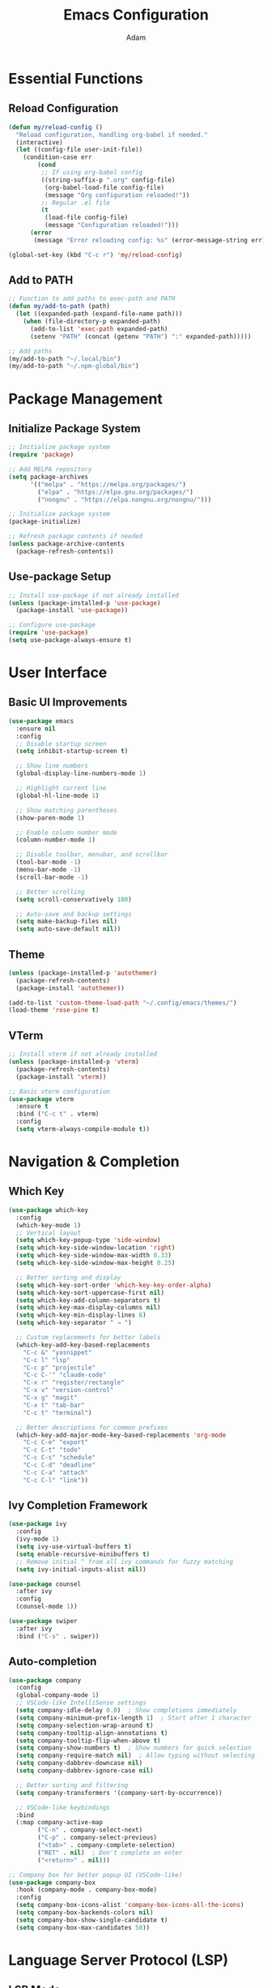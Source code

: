 #+TITLE: Emacs Configuration
#+AUTHOR: Adam
#+STARTUP: overview
#+PROPERTY: header-args:emacs-lisp :tangle config.el

* Essential Functions
** Reload Configuration
#+begin_src emacs-lisp
(defun my/reload-config ()
  "Reload configuration, handling org-babel if needed."
  (interactive)
  (let ((config-file user-init-file))
    (condition-case err
        (cond
         ;; If using org-babel config
         ((string-suffix-p ".org" config-file)
          (org-babel-load-file config-file)
          (message "Org configuration reloaded!"))
         ;; Regular .el file
         (t
          (load-file config-file)
          (message "Configuration reloaded!")))
      (error
       (message "Error reloading config: %s" (error-message-string err))))))

(global-set-key (kbd "C-c r") 'my/reload-config)
#+end_src

** Add to PATH
#+begin_src emacs-lisp
  ;; Function to add paths to exec-path and PATH
  (defun my/add-to-path (path)
    (let ((expanded-path (expand-file-name path)))
      (when (file-directory-p expanded-path)
        (add-to-list 'exec-path expanded-path)
        (setenv "PATH" (concat (getenv "PATH") ":" expanded-path)))))

  ;; Add paths
  (my/add-to-path "~/.local/bin")
  (my/add-to-path "~/.npm-global/bin")
#+end_src

* Package Management

** Initialize Package System
#+begin_src emacs-lisp
;; Initialize package system
(require 'package)

;; Add MELPA repository
(setq package-archives
      '(("melpa" . "https://melpa.org/packages/")
        ("elpa" . "https://elpa.gnu.org/packages/")
        ("nongnu" . "https://elpa.nongnu.org/nongnu/")))

;; Initialize package system
(package-initialize)

;; Refresh package contents if needed
(unless package-archive-contents
  (package-refresh-contents))
#+end_src

** Use-package Setup
#+begin_src emacs-lisp
;; Install use-package if not already installed
(unless (package-installed-p 'use-package)
  (package-install 'use-package))

;; Configure use-package
(require 'use-package)
(setq use-package-always-ensure t)
#+end_src

* User Interface

** Basic UI Improvements
#+begin_src emacs-lisp
(use-package emacs
  :ensure nil
  :config
  ;; Disable startup screen
  (setq inhibit-startup-screen t)
  
  ;; Show line numbers
  (global-display-line-numbers-mode 1)
  
  ;; Highlight current line
  (global-hl-line-mode 1)
  
  ;; Show matching parentheses
  (show-paren-mode 1)
  
  ;; Enable column number mode
  (column-number-mode 1)
  
  ;; Disable toolbar, menubar, and scrollbar
  (tool-bar-mode -1)
  (menu-bar-mode -1)
  (scroll-bar-mode -1)
  
  ;; Better scrolling
  (setq scroll-conservatively 100)
  
  ;; Auto-save and backup settings
  (setq make-backup-files nil)
  (setq auto-save-default nil))
#+end_src

** Theme
#+begin_src emacs-lisp
  (unless (package-installed-p 'autothemer)
    (package-refresh-contents)
    (package-install 'autothemer))
  
  (add-to-list 'custom-theme-load-path "~/.config/emacs/themes/")
  (load-theme 'rose-pine t)
#+end_src
** VTerm
#+begin_src emacs-lisp
;; Install vterm if not already installed
(unless (package-installed-p 'vterm)
  (package-refresh-contents)
  (package-install 'vterm))

;; Basic vterm configuration
(use-package vterm
  :ensure t
  :bind ("C-c t" . vterm)
  :config
  (setq vterm-always-compile-module t))
#+end_src
  
* Navigation & Completion

** Which Key
#+begin_src emacs-lisp
(use-package which-key
  :config
  (which-key-mode 1)
  ;; Vertical layout
  (setq which-key-popup-type 'side-window)
  (setq which-key-side-window-location 'right)
  (setq which-key-side-window-max-width 0.33)
  (setq which-key-side-window-max-height 0.25)
  
  ;; Better sorting and display
  (setq which-key-sort-order 'which-key-key-order-alpha)
  (setq which-key-sort-uppercase-first nil)
  (setq which-key-add-column-separators t)
  (setq which-key-max-display-columns nil)
  (setq which-key-min-display-lines 6)
  (setq which-key-separator " → ")
  
  ;; Custom replacements for better labels
  (which-key-add-key-based-replacements
    "C-c &" "yasnippet"
    "C-c l" "lsp"
    "C-c p" "projectile"
    "C-c C-'" "claude-code"
    "C-x r" "register/rectangle"
    "C-x v" "version-control"
    "C-x g" "magit"
    "C-x t" "tab-bar"
    "C-c t" "terminal")
  
  ;; Better descriptions for common prefixes
  (which-key-add-major-mode-key-based-replacements 'org-mode
    "C-c C-e" "export"
    "C-c C-t" "todo"
    "C-c C-s" "schedule"
    "C-c C-d" "deadline"
    "C-c C-a" "attach"
    "C-c C-l" "link"))
#+end_src

** Ivy Completion Framework
#+begin_src emacs-lisp
(use-package ivy
  :config
  (ivy-mode 1)
  (setq ivy-use-virtual-buffers t)
  (setq enable-recursive-minibuffers t)
  ;; Remove initial ^ from all ivy commands for fuzzy matching
  (setq ivy-initial-inputs-alist nil))

(use-package counsel
  :after ivy
  :config
  (counsel-mode 1))

(use-package swiper
  :after ivy
  :bind ("C-s" . swiper))
#+end_src

** Auto-completion
#+begin_src emacs-lisp
(use-package company
  :config
  (global-company-mode 1)
  ;; VSCode-like IntelliSense settings
  (setq company-idle-delay 0.0)  ; Show completions immediately
  (setq company-minimum-prefix-length 1)  ; Start after 1 character
  (setq company-selection-wrap-around t)
  (setq company-tooltip-align-annotations t)
  (setq company-tooltip-flip-when-above t)
  (setq company-show-numbers t)  ; Show numbers for quick selection
  (setq company-require-match nil)  ; Allow typing without selecting
  (setq company-dabbrev-downcase nil)
  (setq company-dabbrev-ignore-case nil)
  
  ;; Better sorting and filtering
  (setq company-transformers '(company-sort-by-occurrence))
  
  ;; VSCode-like keybindings
  :bind
  (:map company-active-map
        ("C-n" . company-select-next)
        ("C-p" . company-select-previous)
        ("<tab>" . company-complete-selection)
        ("RET" . nil)  ; Don't complete on enter
        ("<return>" . nil)))

;; Company box for better popup UI (VSCode-like)
(use-package company-box
  :hook (company-mode . company-box-mode)
  :config
  (setq company-box-icons-alist 'company-box-icons-all-the-icons)
  (setq company-box-backends-colors nil)
  (setq company-box-show-single-candidate t)
  (setq company-box-max-candidates 50))
#+end_src

* Language Server Protocol (LSP)

** LSP Mode
#+begin_src emacs-lisp
(use-package lsp-mode
  :init
  (setq lsp-keymap-prefix "C-c l")
  :hook
  ;; Programming languages with proper LSP servers
  (python-mode . lsp-deferred)  ; Requires: pip install python-lsp-server
  (go-mode . lsp-deferred)      ; Requires: go install golang.org/x/tools/gopls@latest
  (js2-mode . lsp-deferred)     ; Requires: npm i -g typescript-language-server typescript
  (typescript-mode . lsp-deferred)
  (web-mode . lsp-deferred)     ; For React/JSX files
  (css-mode . lsp-deferred)     ; Requires: npm i -g vscode-langservers-extracted
  (scss-mode . lsp-deferred)
  (sass-mode . lsp-deferred)
  (html-mode . lsp-deferred)    ; Requires: npm i -g vscode-langservers-extracted
  (yaml-mode . lsp-deferred)    ; Requires: npm i -g yaml-language-server
  (json-mode . lsp-deferred)    ; Requires: npm i -g vscode-langservers-extracted
  (rust-mode . lsp-deferred)    ; Requires: rustup component add rust-analyzer
  (c-mode . lsp-deferred)       ; Requires: clangd
  (c++-mode . lsp-deferred)
  (java-mode . lsp-deferred)    ; Requires: Eclipse JDT Language Server
  (sh-mode . lsp-deferred)      ; Requires: npm i -g bash-language-server
  (dockerfile-mode . lsp-deferred) ; Requires: npm i -g dockerfile-language-server-nodejs
  (terraform-mode . lsp-deferred)  ; Requires: terraform-ls
  ;; Remove emacs-lisp-mode - use built-in completion instead
  (lsp-mode . lsp-enable-which-key-integration)
  :commands (lsp lsp-deferred)
  :config
  (setq lsp-prefer-flymake nil)
  (setq lsp-enable-snippet t)
  (setq lsp-enable-completion-at-point t)
  (setq lsp-completion-provider :company-capf)
  (setq lsp-idle-delay 0.1)
  (setq lsp-log-io nil)  ; Improve performance
  (setq lsp-keep-workspace-alive nil))

(use-package lsp-ui
  :hook (lsp-mode . lsp-ui-mode)
  :config
  (setq lsp-ui-doc-enable t)
  (setq lsp-ui-doc-position 'at-point)
  (setq lsp-ui-doc-delay 0.5)
  (setq lsp-ui-sideline-enable t)
  (setq lsp-ui-sideline-show-hover t)
  (setq lsp-ui-flycheck-enable t)
  (setq lsp-ui-peek-enable t))

(use-package lsp-ivy
  :after (lsp-mode ivy)
  :commands lsp-ivy-workspace-symbol)
#+end_src
* Programming Languages

** Python
#+begin_src emacs-lisp
(use-package python-mode
  :mode "\\.py\\'"
  :hook (python-mode . lsp-deferred))
#+end_src

** Go
#+begin_src emacs-lisp
(use-package go-mode
  :mode "\\.go\\'"
  :hook (go-mode . lsp-deferred)
  :config
  (setq gofmt-command "goimports")
  (add-hook 'before-save-hook 'gofmt-before-save))
#+end_src

** JavaScript/TypeScript
#+begin_src emacs-lisp
(use-package js2-mode
  :mode ("\\.js\\'" "\\.mjs\\'")
  :config
  (setq js2-basic-offset 2))

(use-package typescript-mode
  :mode ("\\.ts\\'" "\\.tsx\\'"))

(use-package json-mode
  :mode "\\.json\\'")
#+end_src

** Web Development
#+begin_src emacs-lisp
(use-package web-mode
  :mode ("\\.html\\'" "\\.htm\\'" "\\.jsx\\'" "\\.tsx\\'" "\\.vue\\'" "\\.svelte\\'")
  :config
  (setq web-mode-content-types-alist
        '(("jsx" . "\\.jsx\\'")
          ("tsx" . "\\.tsx\\'")))
  (setq web-mode-markup-indent-offset 2)
  (setq web-mode-css-indent-offset 2)
  (setq web-mode-code-indent-offset 2))

(use-package css-mode
  :mode ("\\.css\\'" "\\.scss\\'" "\\.sass\\'")
  :config
  (setq css-indent-offset 2))
#+end_src

** Systems Languages
#+begin_src emacs-lisp
(use-package rust-mode
  :mode "\\.rs\\'")

(use-package dockerfile-mode
  :mode "Dockerfile\\'")

(use-package terraform-mode
  :mode "\\.tf\\'")
#+end_src

** YAML and Ansible
#+begin_src emacs-lisp
(use-package yaml-mode
  :mode "\\.ya?ml\\'"
  :hook (yaml-mode . lsp-deferred))

(use-package ansible
  :hook (yaml-mode . ansible-mode)
  :config
  (add-hook 'ansible-mode-hook 'lsp-deferred))
#+end_src

** Markdown
#+begin_src emacs-lisp
(use-package markdown-mode
  :mode ("\\.md\\'" "\\.markdown\\'")
  :config
  (setq markdown-command "pandoc"))
#+end_src

** Org Mode
#+begin_src emacs-lisp
(use-package org
  :ensure nil
  :mode ("\\.org\\'" . org-mode)
  :config
  (setq org-startup-indented t)
  (setq org-hide-emphasis-markers t)
  (setq org-startup-with-inline-images t))
#+end_src

** Emacs Lisp
#+begin_src emacs-lisp
(use-package elisp-mode
  :ensure nil
  :config
  ;; Use built-in completion for Emacs Lisp instead of LSP
  (add-hook 'emacs-lisp-mode-hook 'eldoc-mode))
#+end_src

* Snippets

** YASnippet
#+begin_src emacs-lisp
(use-package yasnippet
  :config
  (yas-global-mode 1)
  (setq yas-snippet-dirs '("~/.emacs.d/snippets")))

(use-package yasnippet-snippets
  :after yasnippet)

* Version Control
** Magit
#+begin_src emacs-lisp
(use-package magit
  :bind ("C-x g" . magit-status)
  :config
  (setq magit-display-buffer-function #'magit-display-buffer-same-window-except-diff-v1))
#+end_src

* Editor Enhancements  
** Evil Mode
#+begin_src emacs-lisp
(use-package evil
  :init
  (setq evil-want-integration t)
  (setq evil-want-keybinding nil)
  (setq evil-want-C-u-scroll t)
  (setq evil-want-C-i-jump nil)
  :config
  (evil-mode 1)
  (define-key evil-insert-state-map (kbd "C-g") 'evil-normal-state)
  (define-key evil-insert-state-map (kbd "C-h") 'evil-delete-backward-char-and-join)

  ;; Use visual line motions even outside of visual-line-mode buffers
  (evil-global-set-key 'motion "j" 'evil-next-visual-line)
  (evil-global-set-key 'motion "k" 'evil-previous-visual-line)

  (evil-set-initial-state 'messages-buffer-mode 'normal)
  (evil-set-initial-state 'dashboard-mode 'normal))
#+end_src

** Evil Collection
#+begin_src emacs-lisp
(use-package evil-collection
  :after evil
  :config
  (evil-collection-init))
#+end_src

** General (Leader Key)
#+begin_src emacs-lisp
(use-package general
  :after evil
  :config
  (general-create-definer my/leader-keys
    :keymaps '(normal insert visual emacs)
    :prefix "SPC"
    :global-prefix "C-SPC")
  
  ;; Core bindings like Doom Emacs
  (my/leader-keys
    "SPC" '(counsel-M-x :which-key "M-x")
    "." '(find-file :which-key "find file")
    "," '(counsel-switch-buffer :which-key "switch buffer")
    "<" '(counsel-switch-buffer-other-window :which-key "switch buffer other window")
    ":" '(eval-expression :which-key "eval expression")
    ";" '(eval-last-sexp :which-key "eval last sexp")
    
    ;; File operations
    "f" '(:ignore t :which-key "file")
    "ff" '(find-file :which-key "find file")
    "fr" '(counsel-recentf :which-key "recent files")
    "fs" '(save-buffer :which-key "save file")
    "fS" '(evil-write-all :which-key "save all files")
    "fd" '(dired :which-key "dired")
    
    ;; Buffer operations
    "b" '(:ignore t :which-key "buffer")
    "bb" '(counsel-switch-buffer :which-key "switch buffer")
    "bd" '(evil-delete-buffer :which-key "delete buffer")
    "bk" '(kill-current-buffer :which-key "kill buffer")
    "br" '(revert-buffer :which-key "revert buffer")
    "bn" '(next-buffer :which-key "next buffer")
    "bp" '(previous-buffer :which-key "previous buffer")
    
    ;; Window operations
    "w" '(:ignore t :which-key "window")
    "wv" '(evil-window-vsplit :which-key "vertical split")
    "ws" '(evil-window-split :which-key "horizontal split")
    "wh" '(evil-window-left :which-key "window left")
    "wj" '(evil-window-down :which-key "window down")
    "wk" '(evil-window-up :which-key "window up")
    "wl" '(evil-window-right :which-key "window right")
    "wd" '(evil-window-delete :which-key "delete window")
    "wo" '(delete-other-windows :which-key "delete other windows")
    
    ;; Git/Magit
    "g" '(:ignore t :which-key "git")
    "gg" '(magit-status :which-key "magit status")
    "gb" '(magit-blame :which-key "git blame")
    "gl" '(magit-log :which-key "git log")
    "gd" '(magit-diff :which-key "git diff")
    
    ;; Search
    "s" '(:ignore t :which-key "search")
    "ss" '(swiper :which-key "search buffer")
    "sp" '(counsel-rg :which-key "search project")
    "sf" '(counsel-fzf :which-key "fzf files")
    
    ;; LSP
    "l" '(:ignore t :which-key "lsp")
    "la" '(lsp-execute-code-action :which-key "code action")
    "lr" '(lsp-rename :which-key "rename")
    "lf" '(lsp-format-buffer :which-key "format buffer")
    "ld" '(lsp-find-definition :which-key "find definition")
    "lD" '(lsp-find-declaration :which-key "find declaration")
    "lr" '(lsp-find-references :which-key "find references")
    "li" '(lsp-find-implementation :which-key "find implementation")
    "ls" '(lsp-ivy-workspace-symbol :which-key "workspace symbols")
    
    ;; Toggle
    "t" '(:ignore t :which-key "toggle")
    "tt" '(vterm :which-key "terminal")
    "tn" '(display-line-numbers-mode :which-key "line numbers")
    "tw" '(whitespace-mode :which-key "whitespace")
    "th" '(global-hl-line-mode :which-key "highlight line")
    
    ;; Claude Code
    "a" '(:ignore t :which-key "ai")
    "aa" '(claude-code-ide-menu :which-key "claude menu")
    "ac" '(claude-code-ide :which-key "claude code")
    
    ;; Quit/Session
    "q" '(:ignore t :which-key "quit")
    "qq" '(evil-quit :which-key "quit")
    "qQ" '(evil-quit-all :which-key "quit all")
    "qr" '(restart-emacs :which-key "restart emacs")
    
    ;; Help
    "h" '(:ignore t :which-key "help")
    "hf" '(describe-function :which-key "describe function")
    "hv" '(describe-variable :which-key "describe variable")
    "hk" '(describe-key :which-key "describe key")
    "hm" '(describe-mode :which-key "describe mode")))
#+end_src

* AI coding
** Claude Code

#+begin_src emacs-lisp
;; Install claude-code-ide manually if not available
(unless (package-installed-p 'claude-code-ide)
  (package-vc-install "https://github.com/manzaltu/claude-code-ide.el"))

(use-package claude-code-ide
  :ensure nil
  :bind ("C-c C-'" . claude-code-ide-menu)
  :config
  (claude-code-ide-emacs-tools-setup))

;; Test Claude Installation
(message "Claude found at: %s" (executable-find "claude"))
#+end_src
